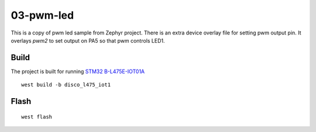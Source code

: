 ==========
03-pwm-led
==========

This is a copy of pwm led sample from Zephyr project. There is an extra device overlay file for setting pwm output pin. It overlays `pwm2` to set output on PA5 so that pwm controls LED1.


Build
-----
The project is built for running `STM32 B-L475E-IOT01A`_

::

  west build -b disco_l475_iot1

Flash
-----

::

  west flash

.. _STM32 B-L475E-IOT01A: https://www.st.com/en/evaluation-tools/b-l475e-iot01a.html
